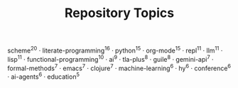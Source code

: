 #+TITLE: Repository Topics
#+OPTIONS: ^:{} toc:nil

scheme^{20} · literate-programming^{16} · python^{15} · org-mode^{15} · repl^{11} · llm^{11} · lisp^{11} · functional-programming^{10} · ai^{9} · tla-plus^{8} · guile^{8} · gemini-api^{7} · formal-methods^{7} · emacs^{7} · clojure^{7} · machine-learning^{6} · hy^{6} · conference^{6} · ai-agents^{6} · education^{5}
